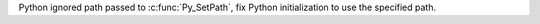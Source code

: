 Python ignored path passed to :c:func:`Py_SetPath`, fix Python
initialization to use the specified path.

